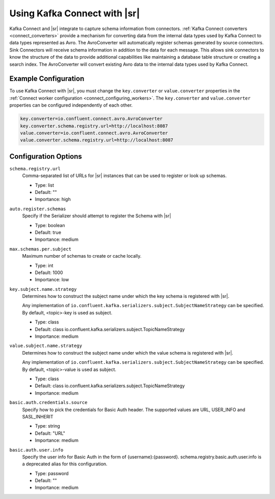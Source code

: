 .. _schemaregistry_kafka_connect:

Using Kafka Connect with |sr|
=============================

Kafka Connect and |sr| integrate to capture schema information from connectors. :ref:`Kafka Connect converters <connect_converters>`
provide a mechanism for converting data from the internal data types used by Kafka Connect to data types represented as Avro.
The AvroConverter will automatically register schemas generated by source connectors. Sink Connectors will receive schema
information in addition to the data for each message. This allows sink connectors to know the structure of the data to provide
additional capabilities like maintaining a database table structure or creating a search index. The AvroConverter will
convert existing Avro data to the internal data types used by Kafka Connect.


Example Configuration
---------------------

To use Kafka Connect with |sr|, you must change the ``key.converter`` or ``value.converter``
properties in the :ref:`Connect worker configuration <connect_configuring_workers>`. The ``key.converter`` and ``value.converter``
properties can be configured independently of each other.

.. sourcecode:: properties

    key.converter=io.confluent.connect.avro.AvroConverter
    key.converter.schema.registry.url=http://localhost:8087
    value.converter=io.confluent.connect.avro.AvroConverter
    value.converter.schema.registry.url=http://localhost:8087


Configuration Options
---------------------

``schema.registry.url``
  Comma-separated list of URLs for |sr| instances that can be used to register or look up schemas.

  * Type: list
  * Default: ""
  * Importance: high

``auto.register.schemas``
  Specify if the Serializer should attempt to register the Schema with |sr|

  * Type: boolean
  * Default: true
  * Importance: medium


``max.schemas.per.subject``
  Maximum number of schemas to create or cache locally.

  * Type: int
  * Default: 1000
  * Importance: low

``key.subject.name.strategy``
  Determines how to construct the subject name under which the key schema is registered with |sr|.

  Any implementation of ``io.confluent.kafka.serializers.subject.SubjectNameStrategy`` can be
  specified. By default, <topic>-key is used as subject.

  * Type: class
  * Default: class io.confluent.kafka.serializers.subject.TopicNameStrategy
  * Importance: medium

``value.subject.name.strategy``
  Determines how to construct the subject name under which the value schema is registered with |sr|.

  Any implementation of ``io.confluent.kafka.serializers.subject.SubjectNameStrategy`` can be specified. By default, <topic>-value is used as subject.

  * Type: class
  * Default: class io.confluent.kafka.serializers.subject.TopicNameStrategy
  * Importance: medium

``basic.auth.credentials.source``
  Specify how to pick the credentials for Basic Auth header. The supported values are URL,
  USER_INFO and SASL_INHERIT

  * Type: string
  * Default: "URL"
  * Importance: medium

``basic.auth.user.info``
  Specify the user info for Basic Auth in the form of {username}:{password}. schema.registry.basic.auth.user.info is a deprecated alias for this configuration.

  * Type: password
  * Default: ""
  * Importance: medium